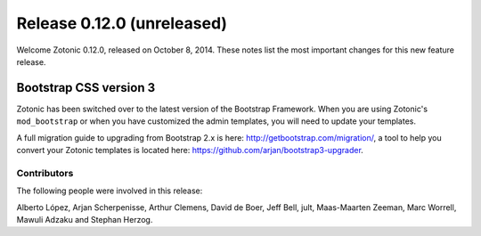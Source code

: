 Release 0.12.0 (unreleased)
===========================

Welcome Zotonic 0.12.0, released on October 8, 2014. These notes list
the most important changes for this new feature release.

Bootstrap CSS version 3
.......................

Zotonic has been switched over to the latest version of the Bootstrap
Framework. When you are using Zotonic's ``mod_bootstrap`` or when you
have customized the admin templates, you will need to update your
templates.

A full migration guide to upgrading from Bootstrap 2.x is here:
http://getbootstrap.com/migration/, a tool to help you convert your
Zotonic templates is located here:
https://github.com/arjan/bootstrap3-upgrader.



Contributors
------------

The following people were involved in this release:

Alberto López, Arjan Scherpenisse, Arthur Clemens, David de Boer, Jeff
Bell, jult, Maas-Maarten Zeeman, Marc Worrell, Mawuli Adzaku and
Stephan Herzog.
